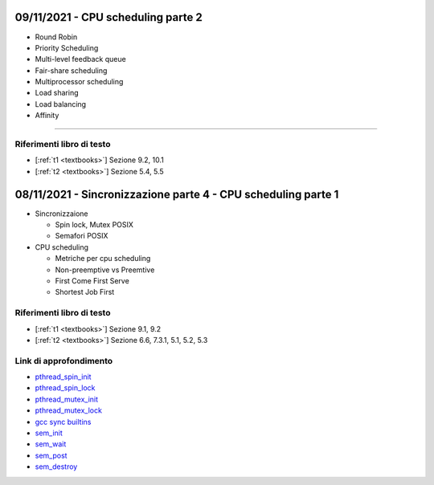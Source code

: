 09/11/2021 - CPU scheduling parte 2
-------------------------------------


* Round Robin
* Priority Scheduling
* Multi-level feedback queue
* Fair-share scheduling
* Multiprocessor scheduling
* Load sharing
* Load balancing
* Affinity

-----------------------------------------------------------------------------------

Riferimenti libro di testo
""""""""""""""""""""""""""
* [:ref:`t1 <textbooks>`] Sezione 9.2, 10.1
* [:ref:`t2 <textbooks>`] Sezione 5.4, 5.5


08/11/2021 - Sincronizzazione parte 4 - CPU scheduling parte 1
----------------------------------------------------------------------

* Sincronizzaione
 
  * Spin lock, Mutex POSIX
  * Semafori POSIX

* CPU scheduling

  * Metriche per cpu scheduling
  * Non-preemptive vs Preemtive
  * First Come First Serve
  * Shortest Job First


Riferimenti libro di testo
""""""""""""""""""""""""""

* [:ref:`t1 <textbooks>`] Sezione 9.1, 9.2
* [:ref:`t2 <textbooks>`] Sezione 6.6, 7.3.1, 5.1, 5.2, 5.3

Link di approfondimento
"""""""""""""""""""""""

* `pthread_spin_init <https://pubs.opengroup.org/onlinepubs/9699919799/functions/pthread_spin_init.html>`_
* `pthread_spin_lock <https://pubs.opengroup.org/onlinepubs/9699919799/functions/pthread_spin_lock.html>`_
* `pthread_mutex_init <https://pubs.opengroup.org/onlinepubs/9699919799/functions/pthread_mutex_init.html>`_
* `pthread_mutex_lock <https://pubs.opengroup.org/onlinepubs/9699919799/functions/pthread_mutex_lock.html>`_
* `gcc sync builtins <https://gcc.gnu.org/onlinedocs/gcc/_005f_005fsync-Builtins.html#g_t_005f_005fsync-Builtins>`_
* `sem_init <https://pubs.opengroup.org/onlinepubs/9699919799/functions/sem_init.html>`_
* `sem_wait <https://pubs.opengroup.org/onlinepubs/9699919799/functions/sem_wait.html>`_
* `sem_post <https://pubs.opengroup.org/onlinepubs/9699919799/functions/sem_post.html>`_
* `sem_destroy <https://pubs.opengroup.org/onlinepubs/9699919799/functions/sem_destroy.html>`_
